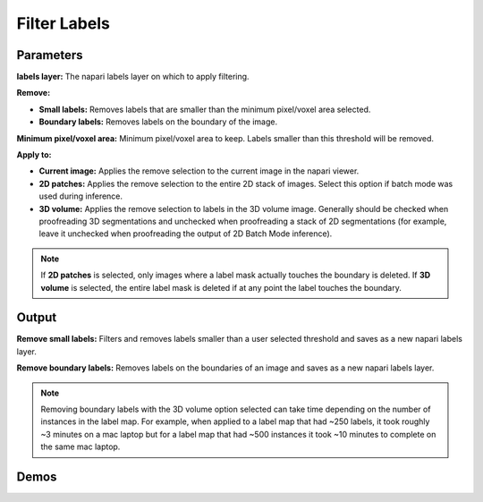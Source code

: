 .. _filter-labels:

Filter Labels
-----------------

.. image:: ../_static/filter_labels.png
  :align: center
  :width: 500px
  :alt: Dialog for the count labels module.


Parameters
=================

**labels layer:** The napari labels layer on which to apply filtering.

**Remove:**

* **Small labels:** Removes labels that are smaller than the minimum pixel/voxel area selected.

* **Boundary labels:** Removes labels on the boundary of the image.

**Minimum pixel/voxel area:** Minimum pixel/voxel area to keep. Labels smaller than this threshold will be removed.

**Apply to:**

* **Current image:** Applies the remove selection to the current image in the napari viewer.

* **2D patches:** Applies the remove selection to the entire 2D stack of images. Select this option if batch mode was used during inference.

* **3D volume:** Applies the remove selection to labels in the 3D volume image. Generally should be checked when proofreading 3D segmentations and unchecked when proofreading a stack of 2D segmentations (for example, leave it unchecked when proofreading the output of 2D Batch Mode inference).


.. note::

    If **2D patches** is selected, only images where a label mask actually touches the boundary is deleted. If **3D volume**
    is selected, the entire label mask is deleted if at any point the label touches the boundary.

Output
============

**Remove small labels:** Filters and removes labels smaller than a user selected threshold and saves as a new napari labels layer.

**Remove boundary labels:** Removes labels on the boundaries of an image and saves as a new napari labels layer.

.. note::

    Removing boundary labels with the 3D volume option selected can take time depending on the number of instances in the label map.
    For example, when applied to a label map that had ~250 labels, it took roughly ~3 minutes on a mac laptop but for a label map that had ~500
    instances it took ~10 minutes to complete on the same mac laptop.


Demos
=========


.. tab-set::

    .. tab-item:: Remove small labels

        .. image:: ../_static/filter-small-labels-new-demo.gif
            :width: 800px
            :align: center
            :alt: Filter small labels module demo video

    .. tab-item:: Remove boundary labels

        .. image:: ../_static/remove-boundary-labels-new-demo.gif
            :width: 800px
            :align: center
            :alt: Filter boundary labels module demo video